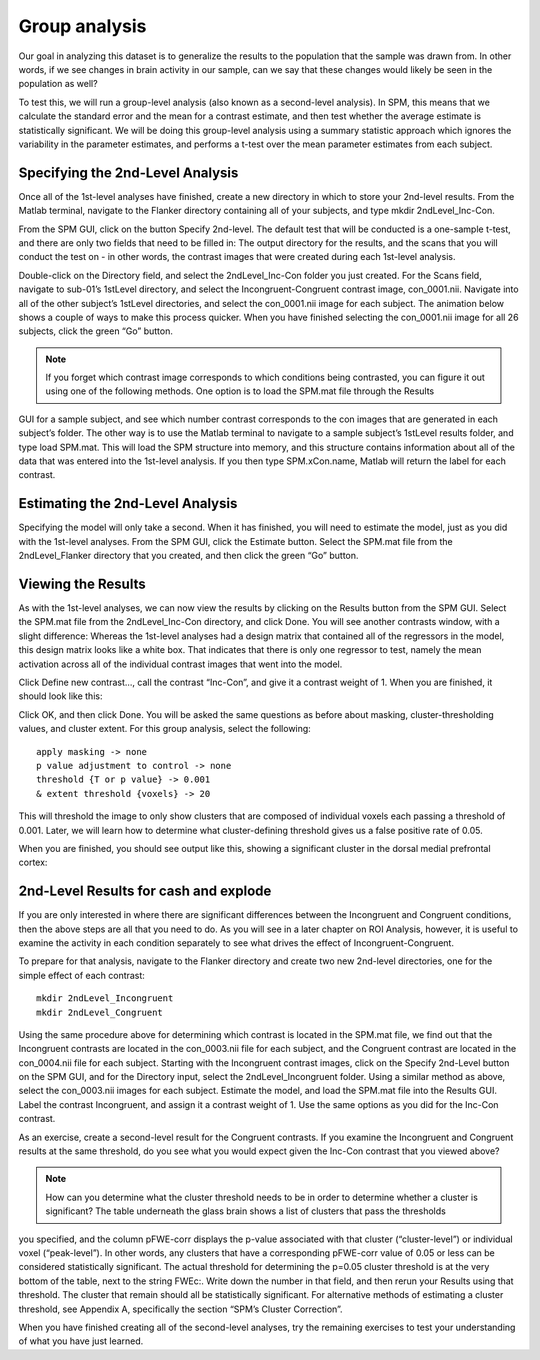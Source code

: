 Group analysis
==============

Our goal in analyzing this dataset is to generalize the results to the population that the sample was drawn from. In other words, if we see changes in brain activity in our sample, can we say that these 
changes would likely be seen in the population as well?

To test this, we will run a group-level analysis (also known as a second-level analysis). In SPM, this means that we calculate the standard error and the mean for a contrast estimate, and then test 
whether the average estimate is statistically significant. We will be doing this group-level analysis using a summary statistic approach which ignores the variability in the parameter estimates, and 
performs a t-test over the mean parameter estimates from each subject.

Specifying the 2nd-Level Analysis
^^^^^^^^^^^^^^^^^^^^^^^^^^^^^^^^^

Once all of the 1st-level analyses have finished, create a new directory in which to store your 2nd-level results. From the Matlab terminal, navigate to the Flanker directory containing all of your 
subjects, and type mkdir 2ndLevel_Inc-Con.

From the SPM GUI, click on the button Specify 2nd-level. The default test that will be conducted is a one-sample t-test, and there are only two fields that need to be filled in: The output directory for 
the results, and the scans that you will conduct the test on - in other words, the contrast images that were created during each 1st-level analysis.

Double-click on the Directory field, and select the 2ndLevel_Inc-Con folder you just created. For the Scans field, navigate to sub-01’s 1stLevel directory, and select the Incongruent-Congruent contrast 
image, con_0001.nii. Navigate into all of the other subject’s 1stLevel directories, and select the con_0001.nii image for each subject. The animation below shows a couple of ways to make this process 
quicker. When you have finished selecting the con_0001.nii image for all 26 subjects, click the green “Go” button.

.. note::

  If you forget which contrast image corresponds to which conditions being contrasted, you can figure it out using one of the following methods. One option is to load the SPM.mat file through the Results 
GUI for a sample subject, and see which number contrast corresponds to the con images that are generated in each subject’s folder. The other way is to use the Matlab terminal to navigate to a sample 
subject’s 1stLevel results folder, and type load SPM.mat. This will load the SPM structure into memory, and this structure contains information about all of the data that was entered into the 1st-level 
analysis. If you then type SPM.xCon.name, Matlab will return the label for each contrast.

Estimating the 2nd-Level Analysis
^^^^^^^^^^^^^^^^^^^^^^^^^^^^^^^^^

Specifying the model will only take a second. When it has finished, you will need to estimate the model, just as you did with the 1st-level analyses. From the SPM GUI, click the Estimate button. Select 
the SPM.mat file from the 2ndLevel_Flanker directory that you created, and then click the green “Go” button.

Viewing the Results
^^^^^^^^^^^^^^^^^^^

As with the 1st-level analyses, we can now view the results by clicking on the Results button from the SPM GUI. Select the SPM.mat file from the 2ndLevel_Inc-Con directory, and click Done. You will see 
another contrasts window, with a slight difference: Whereas the 1st-level analyses had a design matrix that contained all of the regressors in the model, this design matrix looks like a white box. That 
indicates that there is only one regressor to test, namely the mean activation across all of the individual contrast images that went into the model.

Click Define new contrast..., call the contrast “Inc-Con”, and give it a contrast weight of 1. When you are finished, it should look like this:



Click OK, and then click Done. You will be asked the same questions as before about masking, cluster-thresholding values, and cluster extent. For this group analysis, select the following::

  apply masking -> none
  p value adjustment to control -> none
  threshold {T or p value} -> 0.001
  & extent threshold {voxels} -> 20

This will threshold the image to only show clusters that are composed of individual voxels each passing a threshold of 0.001. Later, we will learn how to determine what cluster-defining threshold gives 
us a false positive rate of 0.05.

When you are finished, you should see output like this, showing a significant cluster in the dorsal medial prefrontal cortex:

2nd-Level Results for cash and explode 
^^^^^^^^^^^^^^^^^^^^^^^^^^^^^^^^^^^^^^

If you are only interested in where there are significant differences between the Incongruent and Congruent conditions, then the above steps are all that you need to do. As you will see in a later 
chapter on ROI Analysis, however, it is useful to examine the activity in each condition separately to see what drives the effect of Incongruent-Congruent.

To prepare for that analysis, navigate to the Flanker directory and create two new 2nd-level directories, one for the simple effect of each contrast::

  mkdir 2ndLevel_Incongruent
  mkdir 2ndLevel_Congruent

Using the same procedure above for determining which contrast is located in the SPM.mat file, we find out that the Incongruent contrasts are located in the con_0003.nii file for each subject, and the 
Congruent contrast are located in the con_0004.nii file for each subject. Starting with the Incongruent contrast images, click on the Specify 2nd-Level button on the SPM GUI, and for the Directory input, 
select the 2ndLevel_Incongruent folder. Using a similar method as above, select the con_0003.nii images for each subject. Estimate the model, and load the SPM.mat file into the Results GUI. Label the 
contrast Incongruent, and assign it a contrast weight of 1. Use the same options as you did for the Inc-Con contrast.

As an exercise, create a second-level result for the Congruent contrasts. If you examine the Incongruent and Congruent results at the same threshold, do you see what you would expect given the Inc-Con 
contrast that you viewed above?

.. note::

  How can you determine what the cluster threshold needs to be in order to determine whether a cluster is significant? The table underneath the glass brain shows a list of clusters that pass the thresholds 
you specified, and the column pFWE-corr displays the p-value associated with that cluster (“cluster-level”) or individual voxel (“peak-level”). In other words, any clusters that have a corresponding 
pFWE-corr value of 0.05 or less can be considered statistically significant. The actual threshold for determining the p=0.05 cluster threshold is at the very bottom of the table, next to the string 
FWEc:. Write down the number in that field, and then rerun your Results using that threshold. The cluster that remain should all be statistically significant. For alternative methods of estimating a 
cluster threshold, see Appendix A, specifically the section “SPM’s Cluster Correction”.

When you have finished creating all of the second-level analyses, try the remaining exercises to test your understanding of what you have just learned.
